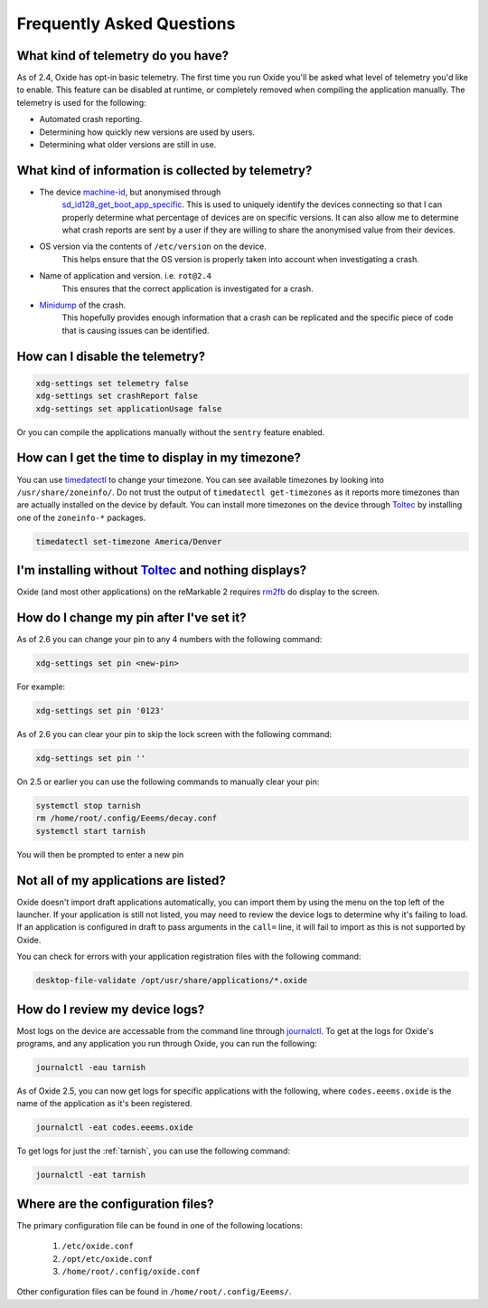 ==========================
Frequently Asked Questions
==========================

What kind of telemetry do you have?
===================================

As of 2.4, Oxide has opt-in basic telemetry. The first time you run Oxide you'll be asked what level
of telemetry you'd like to enable. This feature can be disabled at runtime, or completely removed
when compiling the application manually. The telemetry is used for the following:

- Automated crash reporting.
- Determining how quickly new versions are used by users.
- Determining what older versions are still in use.

What kind of information is collected by telemetry?
===================================================

- The device `machine-id <https://man7.org/linux/man-pages/man5/machine-id.5.html>`_, but anonymised through
    `sd_id128_get_boot_app_specific <https://man7.org/linux/man-pages/man3/sd_id128_get_machine_app_specific.3.html>`_.
    This is used to uniquely identify the devices connecting so that I can properly determine what
    percentage of devices are on specific versions. It can also allow me to determine what crash
    reports are sent by a user if they are willing to share the anonymised value from their devices.
- OS version via the contents of ``/etc/version`` on the device.
    This helps ensure that the OS version is properly taken into account when investigating a crash.
- Name of application and version. i.e. ``rot@2.4``
    This ensures that the correct application is investigated for a crash.
- `Minidump <https://docs.sentry.io/platforms/native/guides/minidumps/>`_ of the crash.
    This hopefully provides enough information that a crash can be replicated and the specific
    piece of code that is causing issues can be identified.

How can I disable the telemetry?
================================

.. code:: bash

  xdg-settings set telemetry false
  xdg-settings set crashReport false
  xdg-settings set applicationUsage false

Or you can compile the applications manually without the ``sentry`` feature enabled.

How can I get the time to display in my timezone?
=================================================

You can use `timedatectl <https://www.freedesktop.org/software/systemd/man/timedatectl.html>`_
to change your timezone. You can see available timezones by looking into ``/usr/share/zoneinfo/``.
Do not trust the output of ``timedatectl get-timezones`` as it reports more timezones than are
actually installed on the device by default. You can install more timezones on the device through
`Toltec <https://toltec-dev.org>`_ by installing one of the ``zoneinfo-*`` packages.

.. code:: bash

  timedatectl set-timezone America/Denver


I'm installing without `Toltec <https://toltec-dev.org>`_ and nothing displays?
===============================================================================

Oxide (and most other applications) on the reMarkable 2 requires
`rm2fb <https://github.com/ddvk/remarkable2-framebuffer>`_ do display to the screen.

How do I change my pin after I've set it?
=========================================

As of 2.6 you can change your pin to any 4 numbers with the following command:

.. code:: bash

  xdg-settings set pin <new-pin>

For example:

.. code:: bash

  xdg-settings set pin '0123'

As of 2.6 you can clear your pin to skip the lock screen with the following command:

.. code:: bash

  xdg-settings set pin ''

On 2.5 or earlier you can use the following commands to manually clear your pin:

.. code:: bash

  systemctl stop tarnish
  rm /home/root/.config/Eeems/decay.conf
  systemctl start tarnish

You will then be prompted to enter a new pin

Not all of my applications are listed?
======================================

Oxide doesn't import draft applications automatically, you can import them by using the menu on the
top left of the launcher. If your application is still not listed, you may need to review the device
logs to determine why it's failing to load. If an application is configured in draft to pass arguments
in the ``call=`` line, it will fail to import as this is not supported by Oxide.

You can check for errors with your application registration files with the following command:

.. code:: bash

  desktop-file-validate /opt/usr/share/applications/*.oxide

How do I review my device logs?
===============================

Most logs on the device are accessable from the command line through
`journalctl <https://www.freedesktop.org/software/systemd/man/journalctl.html>`_. To get at the logs
for Oxide's programs, and any application you run through Oxide, you can run the following:

.. code:: bash

  journalctl -eau tarnish

As of Oxide 2.5, you can now get logs for specific applications with the following, where
``codes.eeems.oxide`` is the name of the application as it's been registered.

.. code:: bash

  journalctl -eat codes.eeems.oxide

To get logs for just the :ref:`tarnish`, you can use the following command:

.. code:: bash

  journalctl -eat tarnish

Where are the configuration files?
==================================

The primary configuration file can be found in one of the following locations:

  1. ``/etc/oxide.conf``
  2. ``/opt/etc/oxide.conf``
  3. ``/home/root/.config/oxide.conf``

Other configuration files can be found in ``/home/root/.config/Eeems/``.
